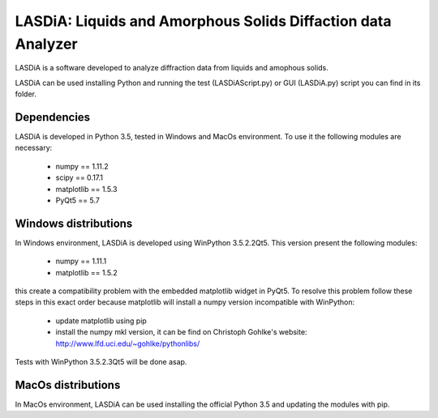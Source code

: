 LASDiA: Liquids and Amorphous Solids Diffaction data Analyzer
=============================================================

LASDiA is a software developed to analyze diffraction data from liquids and
amophous solids.

LASDiA can be used installing Python and running the test (LASDiAScript.py)
or GUI (LASDiA.py) script you can find in its folder.

Dependencies
------------

LASDiA is developed in Python 3.5, tested in Windows and MacOs environment.
To use it the following modules are necessary:

	* numpy == 1.11.2
	* scipy == 0.17.1
	* matplotlib == 1.5.3
	* PyQt5 == 5.7

Windows distributions
---------------------

In Windows environment, LASDiA is developed using WinPython 3.5.2.2Qt5.
This version present the following modules:

	* numpy == 1.11.1
	* matplotlib == 1.5.2

this create a compatibility problem with the embedded matplotlib widget in PyQt5.
To resolve this problem follow these steps in this exact order because matplotlib
will install a numpy version incompatible with WinPython:

	* update matplotlib using pip 
	* install the numpy mkl version, it can be find on
	  Christoph Gohlke's website: http://www.lfd.uci.edu/~gohlke/pythonlibs/

Tests with WinPython 3.5.2.3Qt5 will be done asap.

MacOs distributions
-------------------

In MacOs environment, LASDiA can be used installing the official Python 3.5 and
updating the modules with pip.